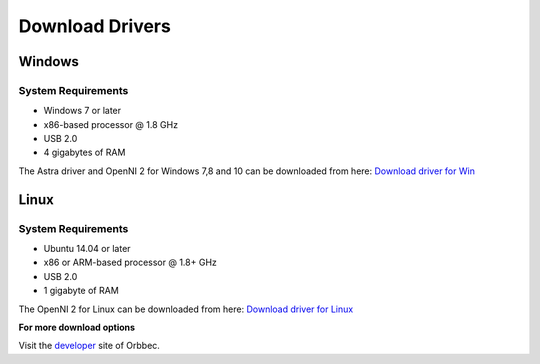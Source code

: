 .. _chapter_downloadDriver:

Download Drivers
================

Windows
*******

System Requirements
~~~~~~~~~~~~~~~~~~~

- Windows 7 or later
- x86-based processor @ 1.8 GHz
- USB 2.0
- 4 gigabytes of RAM


The Astra driver and OpenNI 2 for Windows 7,8 and 10 can be downloaded from here: 
`Download driver for Win <http://www.orbbec3d.net/Tools_SDK_OpenNI/3-Windows.zip>`_


Linux
*****
System Requirements
~~~~~~~~~~~~~~~~~~~

- Ubuntu 14.04 or later
- x86 or ARM-based processor @ 1.8+ GHz
- USB 2.0
- 1 gigabyte of RAM

The OpenNI 2 for Linux can be downloaded from here: 
`Download driver for Linux <https://www.dropbox.com/sh/ou49febb83m476d/AADqCQuI3agPOdhyuihl0NHMa?dl=0>`_


**For more download options**

Visit the `developer <https://orbbec3d.com/develop/>`_ site of Orbbec.
